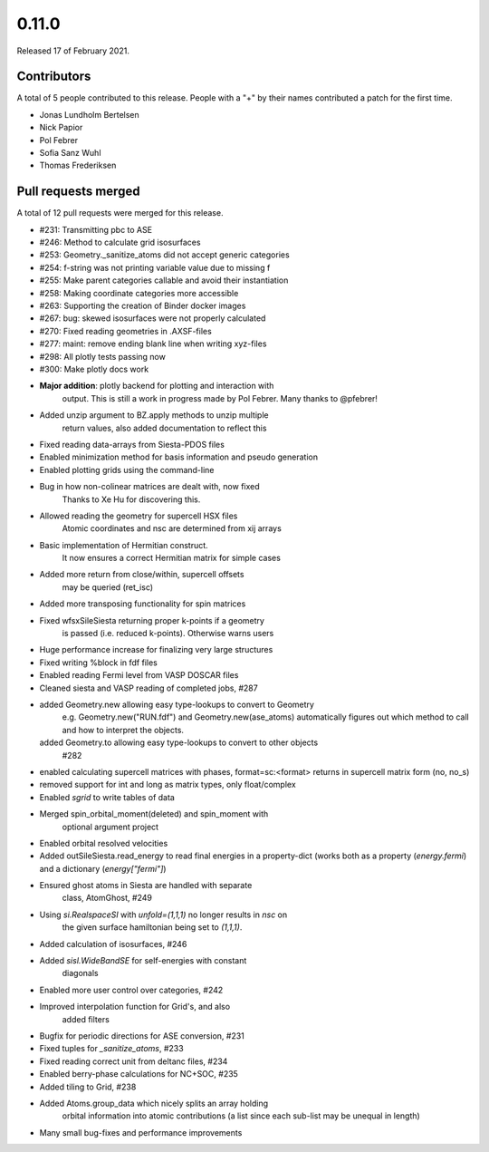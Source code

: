 ******
0.11.0
******

Released 17 of February 2021.


Contributors
============

A total of 5 people contributed to this release.  People with a "+" by their
names contributed a patch for the first time.

* Jonas Lundholm Bertelsen
* Nick Papior
* Pol Febrer
* Sofia Sanz Wuhl
* Thomas Frederiksen

Pull requests merged
====================

A total of 12 pull requests were merged for this release.

* #231: Transmitting pbc to ASE
* #246: Method to calculate grid isosurfaces
* #253: Geometry._sanitize_atoms did not accept generic categories
* #254: f-string was not printing variable value due to missing f
* #255: Make parent categories callable and avoid their instantiation
* #258: Making coordinate categories more accessible
* #263: Supporting the creation of Binder docker images
* #267: bug: skewed isosurfaces were not properly calculated
* #270: Fixed reading geometries in .AXSF-files
* #277: maint: remove ending blank line when writing xyz-files
* #298: All plotly tests passing now
* #300: Make plotly docs work

* **Major addition**: plotly backend for plotting and interaction with
	output. This is still a work in progress made by Pol Febrer.
	Many thanks to @pfebrer!

* Added unzip argument to BZ.apply methods to unzip multiple
	return values, also added documentation to reflect this

* Fixed reading data-arrays from Siesta-PDOS files

* Enabled minimization method for basis information and pseudo generation

* Enabled plotting grids using the command-line

* Bug in how non-colinear matrices are dealt with, now fixed
	Thanks to Xe Hu for discovering this.

* Allowed reading the geometry for supercell HSX files
	Atomic coordinates and nsc are determined from xij arrays

* Basic implementation of Hermitian construct.
	It now ensures a correct Hermitian matrix for simple cases

* Added more return from close/within, supercell offsets
	may be queried (ret_isc)

* Added more transposing functionality for spin matrices

* Fixed wfsxSileSiesta returning proper k-points if a geometry
	is passed (i.e. reduced k-points). Otherwise warns users

* Huge performance increase for finalizing very large structures

* Fixed writing %block in fdf files

* Enabled reading Fermi level from VASP DOSCAR files

* Cleaned siesta and VASP reading of completed jobs, #287

* added Geometry.new allowing easy type-lookups to convert to Geometry
	e.g. Geometry.new("RUN.fdf") and Geometry.new(ase_atoms) automatically
	figures out which method to call and how to interpret the objects.
  added Geometry.to allowing easy type-lookups to convert to other objects
	#282

* enabled calculating supercell matrices with phases, format=sc:<format>
  returns in supercell matrix form (no, no_s)

* removed support for int and long as matrix types, only float/complex

* Enabled `sgrid` to write tables of data

* Merged spin_orbital_moment(deleted) and spin_moment with
	optional argument project

* Enabled orbital resolved velocities

* Added outSileSiesta.read_energy to read final energies in a property-dict
  (works both as a property (`energy.fermi`) and a dictionary (`energy["fermi"]`)

* Ensured ghost atoms in Siesta are handled with separate
	class, AtomGhost, #249

* Using `si.RealspaceSI` with `unfold=(1,1,1)` no longer results in `nsc` on
    the given surface hamiltonian being set to `(1,1,1)`.

* Added calculation of isosurfaces, #246

* Added `sisl.WideBandSE` for self-energies with constant
	diagonals

* Enabled more user control over categories, #242

* Improved interpolation function for Grid's, and also
	added filters

* Bugfix for periodic directions for ASE conversion, #231

* Fixed tuples for `_sanitize_atoms`, #233

* Fixed reading correct unit from deltanc files, #234

* Enabled berry-phase calculations for NC+SOC, #235

* Added tiling to Grid, #238

* Added Atoms.group_data which nicely splits an array holding
	orbital information into atomic contributions (a list since
	each sub-list may be unequal in length)

* Many small bug-fixes and performance improvements
